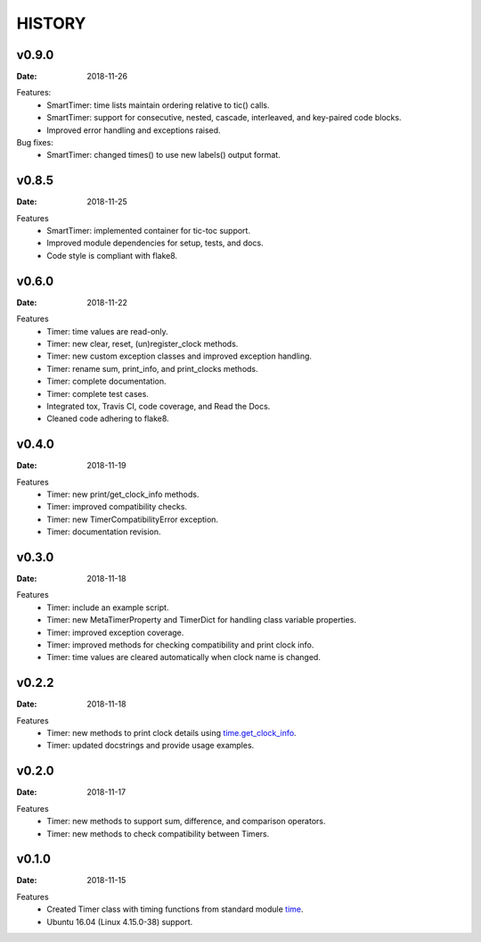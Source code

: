 .. _`time`: https://docs.python.org/3/library/time.html
.. _`time.get_clock_info`:
    https://docs.python.org/3/library/time.html#time.get_clock_info


HISTORY
=======

v0.9.0
------

:Date: 2018-11-26

Features:
    * SmartTimer: time lists maintain ordering relative to tic() calls.
    * SmartTimer: support for consecutive, nested, cascade, interleaved, and
      key-paired code blocks.
    * Improved error handling and exceptions raised.

Bug fixes:
    * SmartTimer: changed times() to use new labels() output format.


v0.8.5
------

:Date: 2018-11-25

Features
    * SmartTimer: implemented container for tic-toc support.
    * Improved module dependencies for setup, tests, and docs.
    * Code style is compliant with flake8.


v0.6.0
------

:Date: 2018-11-22

Features
    * Timer: time values are read-only.
    * Timer: new clear, reset, (un)register_clock methods.
    * Timer: new custom exception classes and improved exception handling.
    * Timer: rename sum, print_info, and print_clocks methods.
    * Timer: complete documentation.
    * Timer: complete test cases.
    * Integrated tox, Travis CI, code coverage, and Read the Docs.
    * Cleaned code adhering to flake8.


v0.4.0
------

:Date: 2018-11-19

Features
    * Timer: new print/get_clock_info methods.
    * Timer: improved compatibility checks.
    * Timer: new TimerCompatibilityError exception.
    * Timer: documentation revision.


v0.3.0
------

:Date: 2018-11-18

Features
    * Timer: include an example script.
    * Timer: new MetaTimerProperty and TimerDict for handling class variable
      properties.
    * Timer: improved exception coverage.
    * Timer: improved methods for checking compatibility and print clock info.
    * Timer: time values are cleared automatically when clock name is changed.


v0.2.2
------

:Date: 2018-11-18

Features
    * Timer: new methods to print clock details using `time.get_clock_info`_.
    * Timer: updated docstrings and provide usage examples.


v0.2.0
------

:Date: 2018-11-17

Features
    * Timer: new methods to support sum, difference, and comparison operators.
    * Timer: new methods to check compatibility between Timers.


v0.1.0
------

:Date: 2018-11-15

Features
    * Created Timer class with timing functions from standard module `time`_.
    * Ubuntu 16.04 (Linux 4.15.0-38) support.
